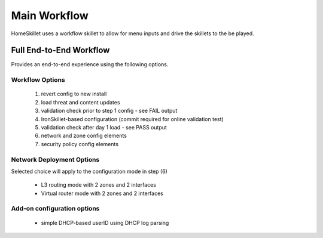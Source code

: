 
Main Workflow
=============

HomeSkillet uses a workflow skillet to allow for menu inputs and drive the skillets to the be played.


Full End-to-End Workflow
------------------------

Provides an end-to-end experience using the following options.

Workflow Options
~~~~~~~~~~~~~~~~

    (1) revert config to new install
    (2) load threat and content updates
    (3) validation check prior to step 1 config - see FAIL output
    (4) IronSkillet-based configuration (commit required for online validation test)
    (5) validation check after day 1 load - see PASS output
    (6) network and zone config elements
    (7) security policy config elements

Network Deployment Options
~~~~~~~~~~~~~~~~~~~~~~~~~~

Selected choice will apply to the configuration mode in step (6)

    * L3 routing mode with 2 zones and 2 interfaces
    * Virtual router mode with 2 zones and 2 interfaces

Add-on configuration options
~~~~~~~~~~~~~~~~~~~~~~~~~~~~

    + simple DHCP-based userID using DHCP log parsing




